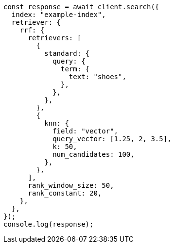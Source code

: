 // This file is autogenerated, DO NOT EDIT
// Use `node scripts/generate-docs-examples.js` to generate the docs examples

[source, js]
----
const response = await client.search({
  index: "example-index",
  retriever: {
    rrf: {
      retrievers: [
        {
          standard: {
            query: {
              term: {
                text: "shoes",
              },
            },
          },
        },
        {
          knn: {
            field: "vector",
            query_vector: [1.25, 2, 3.5],
            k: 50,
            num_candidates: 100,
          },
        },
      ],
      rank_window_size: 50,
      rank_constant: 20,
    },
  },
});
console.log(response);
----
